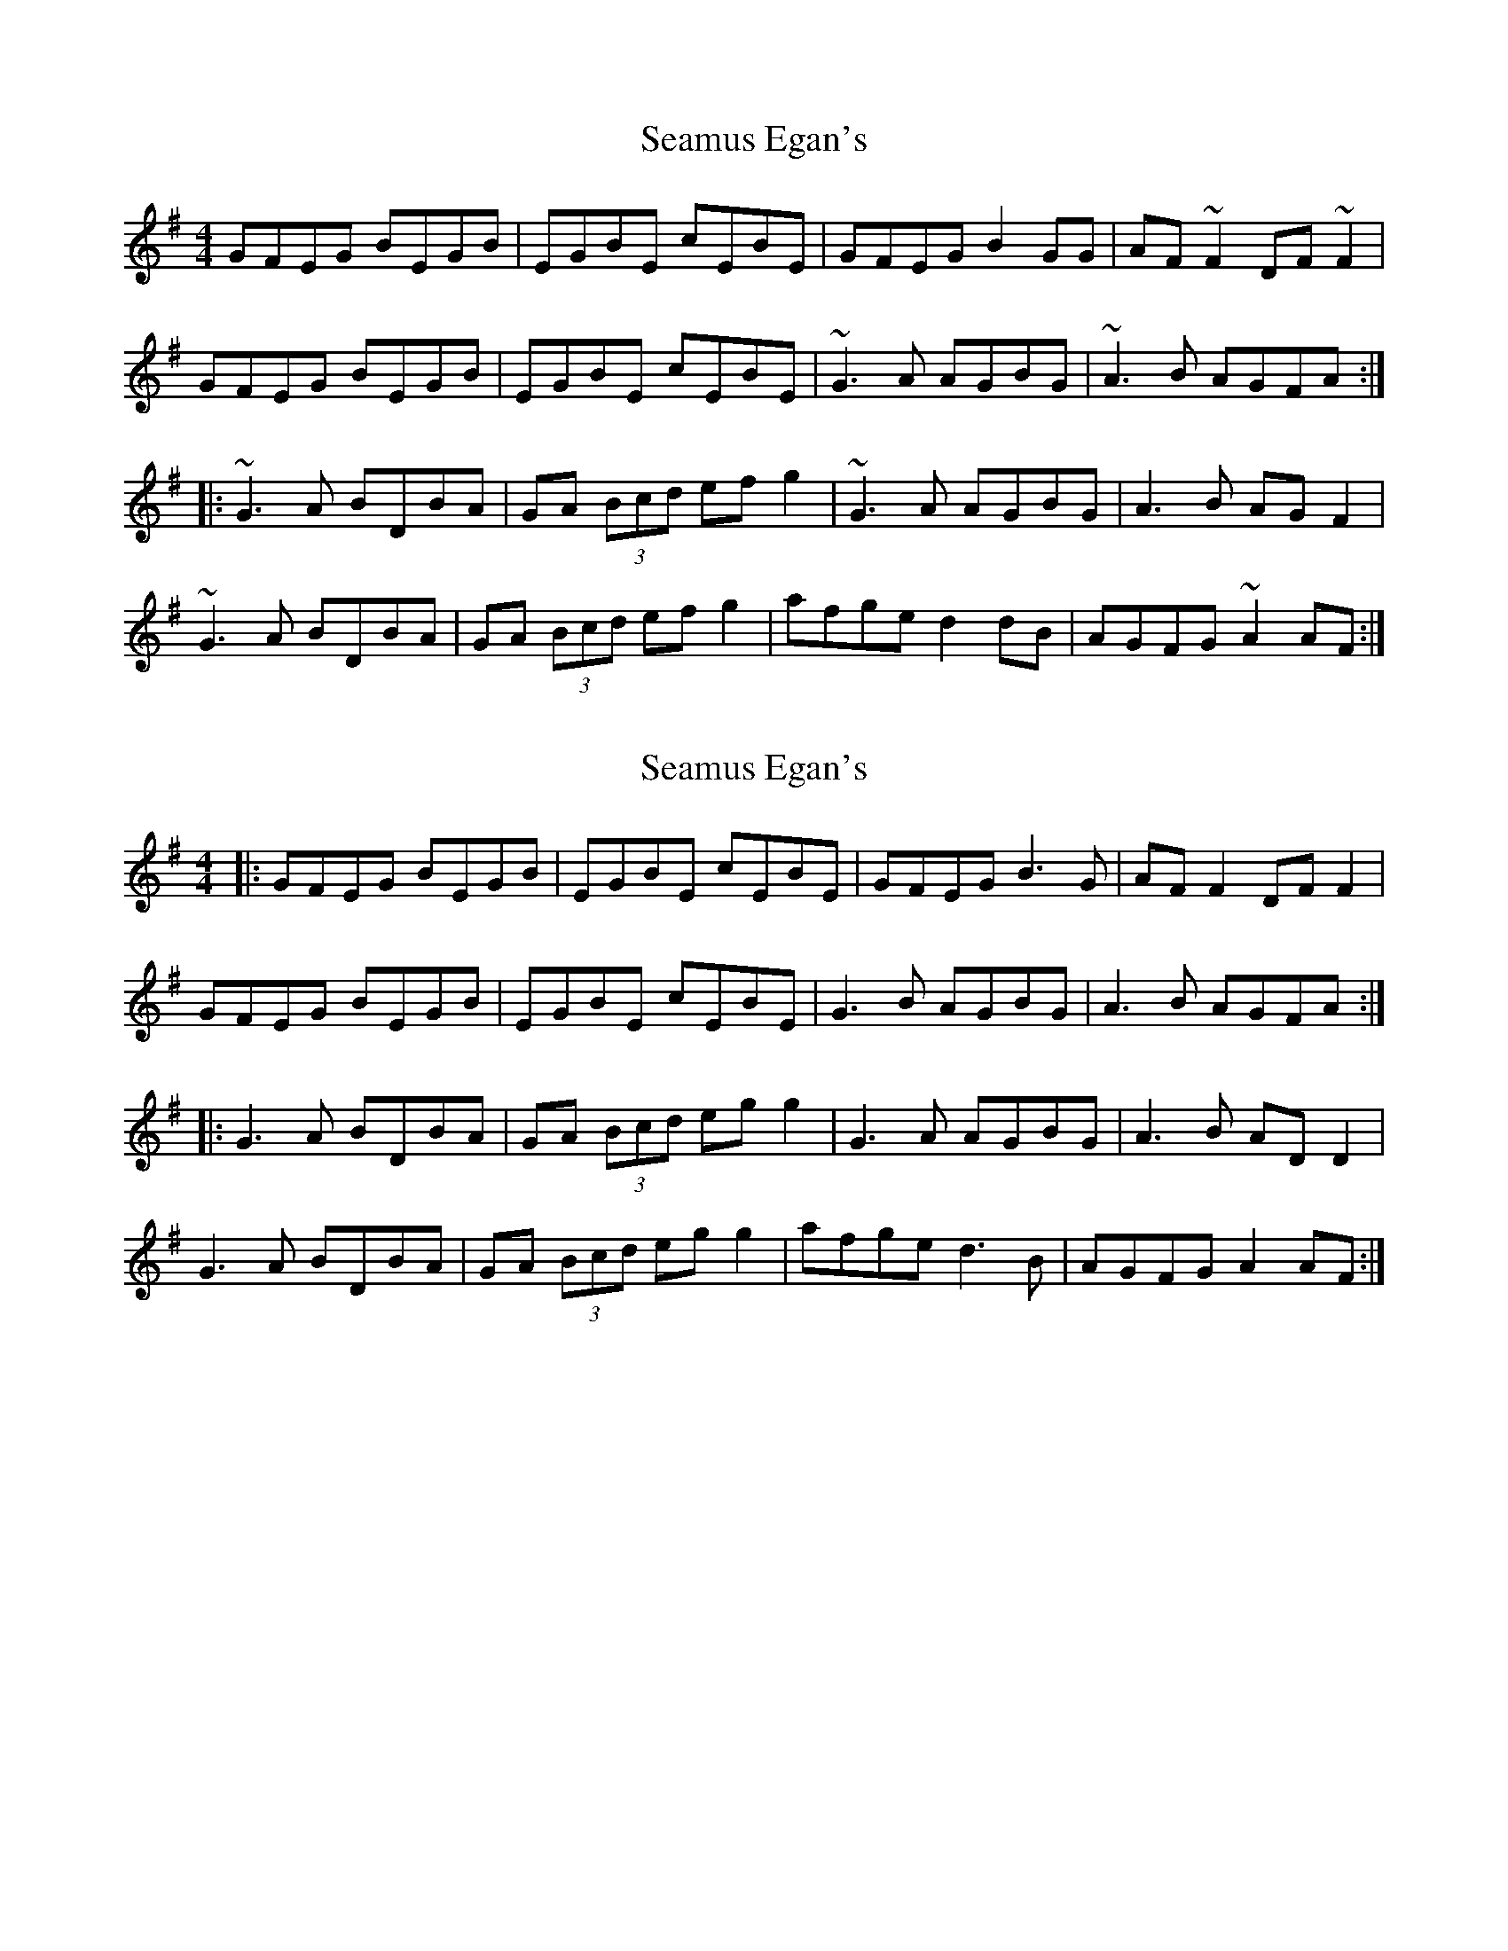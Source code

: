 X: 1
T: Seamus Egan's
Z: OsvaldoLaviosa
S: https://thesession.org/tunes/9447#setting9447
R: reel
M: 4/4
L: 1/8
K: Gmaj
GFEG BEGB|EGBE cEBE|GFEG B2 GG|AF ~F2 DF ~F2|
GFEG BEGB|EGBE cEBE|~G3 A AGBG|~A3B AGFA:|
|:~G3A BDBA|GA (3Bcd ef g2|~G3A AGBG|A3B AG F2|
~G3A BDBA|GA (3Bcd ef g2|afge d2 dB|AGFG ~A2 AF:|
X: 2
T: Seamus Egan's
Z: JACKB
S: https://thesession.org/tunes/9447#setting24986
R: reel
M: 4/4
L: 1/8
K: Gmaj
|:GFEG BEGB|EGBE cEBE|GFEG B3G|AF F2 DF F2|
GFEG BEGB|EGBE cEBE|G3B AGBG|A3B AGFA:|
|:G3A BDBA|GA (3Bcd eg g2|G3A AGBG|A3B AD D2|
G3A BDBA|GA (3Bcd eg g2|afge d3B|AGFG A2 AF:|
X: 3
T: Seamus Egan's
Z: gian marco
S: https://thesession.org/tunes/9447#setting28866
R: reel
M: 4/4
L: 1/8
K: Gmaj
GFEG BEGB | EGBE cEBF | GFEG BG~G2 | AF~F2 DFAF |
GFEG BEGB | EGBE cEBF | ~G3A AGBG | ~A3B AGFD :|
|: ~G3A AGBA | GA (3Bcd ~g3B | ~G3A AGBG | ~A3B AGFD |
~G3A AGBA | GA (3Bcd efgb | afge dedB | AGFG ~A3F :|
